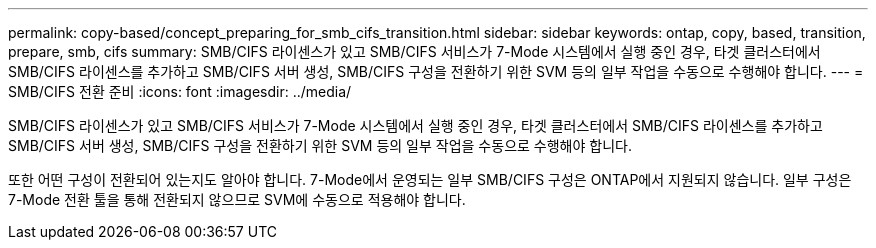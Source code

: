 ---
permalink: copy-based/concept_preparing_for_smb_cifs_transition.html 
sidebar: sidebar 
keywords: ontap, copy, based, transition, prepare, smb, cifs 
summary: SMB/CIFS 라이센스가 있고 SMB/CIFS 서비스가 7-Mode 시스템에서 실행 중인 경우, 타겟 클러스터에서 SMB/CIFS 라이센스를 추가하고 SMB/CIFS 서버 생성, SMB/CIFS 구성을 전환하기 위한 SVM 등의 일부 작업을 수동으로 수행해야 합니다. 
---
= SMB/CIFS 전환 준비
:icons: font
:imagesdir: ../media/


[role="lead"]
SMB/CIFS 라이센스가 있고 SMB/CIFS 서비스가 7-Mode 시스템에서 실행 중인 경우, 타겟 클러스터에서 SMB/CIFS 라이센스를 추가하고 SMB/CIFS 서버 생성, SMB/CIFS 구성을 전환하기 위한 SVM 등의 일부 작업을 수동으로 수행해야 합니다.

또한 어떤 구성이 전환되어 있는지도 알아야 합니다. 7-Mode에서 운영되는 일부 SMB/CIFS 구성은 ONTAP에서 지원되지 않습니다. 일부 구성은 7-Mode 전환 툴을 통해 전환되지 않으므로 SVM에 수동으로 적용해야 합니다.
